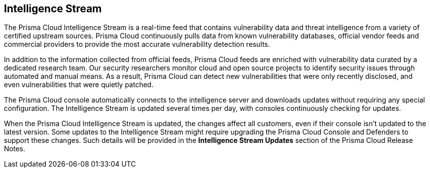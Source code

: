 [#intelligence-stream]
== Intelligence Stream

The Prisma Cloud Intelligence Stream is a real-time feed that contains vulnerability data and threat intelligence from a variety of certified upstream sources. Prisma Cloud continuously pulls data from known vulnerability databases, official vendor feeds and commercial providers to provide the most accurate vulnerability detection results. 

In addition to the information collected from official feeds, Prisma Cloud feeds are enriched with vulnerability data curated by a dedicated research team. Our security researchers monitor cloud and open source projects to identify security issues through automated and manual means. As a result, Prisma Cloud can detect new vulnerabilities that were only recently disclosed, and even vulnerabilities that were quietly patched.

The Prisma Cloud console automatically connects to the intelligence server and downloads updates without requiring any special configuration. The Intelligence Stream is updated several times per day, with consoles continuously checking for updates.

When the Prisma Cloud Intelligence Stream is updated, the changes affect all customers, even if their console isn't updated to the latest version. Some updates to the Intelligence Stream might require upgrading the Prisma Cloud Console and Defenders to support these changes. Such details will be provided in the *Intelligence Stream Updates* section of the Prisma Cloud Release Notes.

